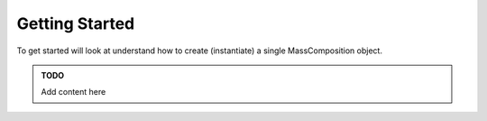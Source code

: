 Getting Started
===============

To get started will look at understand how to create (instantiate) a single MassComposition object.

..  admonition::  TODO

    Add content here
